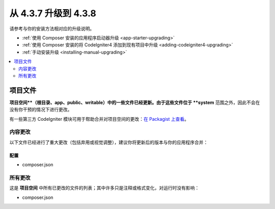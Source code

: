 #############################
从 4.3.7 升级到 4.3.8
#############################

请参考与你的安装方法相对应的升级说明。

- :ref:`使用 Composer 安装的应用程序启动器升级 <app-starter-upgrading>`
- :ref:`使用 Composer 安装的将 CodeIgniter4 添加到现有项目中升级 <adding-codeigniter4-upgrading>`
- :ref:`手动安装升级 <installing-manual-upgrading>`

.. contents::
    :local:
    :depth: 2

项目文件
*************

**项目空间**（根目录、app、public、writable）中的一些文件已经更新。由于这些文件位于 **system** 范围之外，因此不会在没有你干预的情况下进行更改。

有一些第三方 CodeIgniter 模块可用于帮助合并对项目空间的更改：`在 Packagist 上查看 <https://packagist.org/explore/?query=codeigniter4%20updates>`_。

内容更改
===============

以下文件已经进行了重大更改（包括弃用或视觉调整），建议你将更新后的版本与你的应用程序合并：

配置
------

- composer.json

所有更改
===========

这是 **项目空间** 中所有已更改的文件的列表；其中许多只是注释或格式变化，对运行时没有影响：

- composer.json
